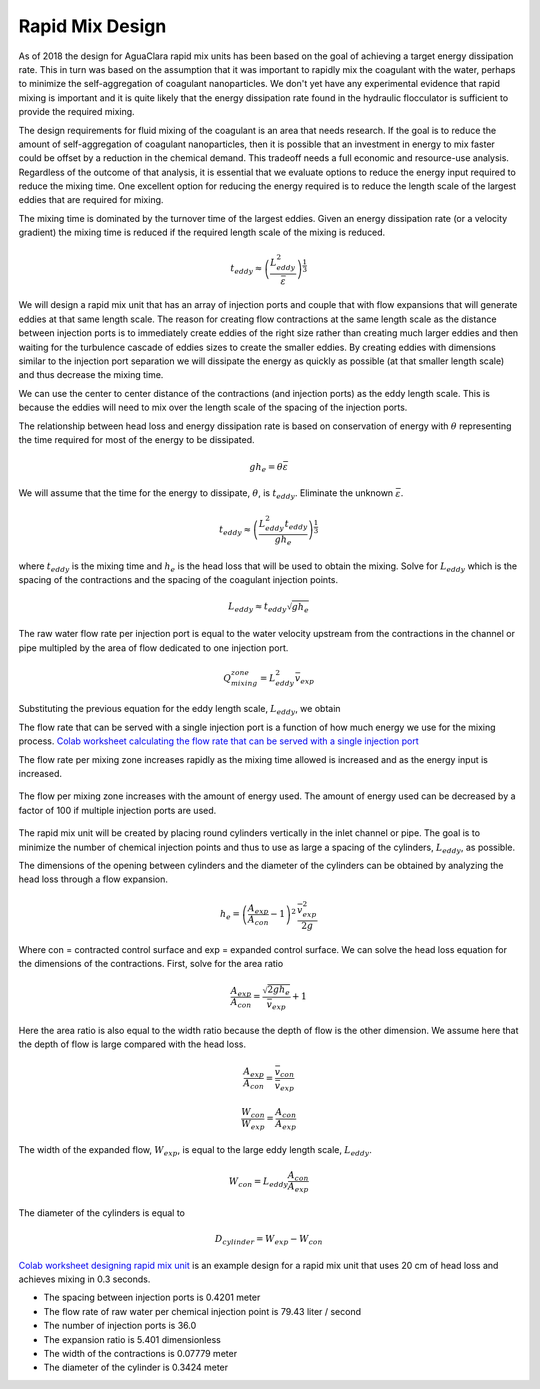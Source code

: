 .. raw:: html

    <embed>
       <link rel="canonical" href="https://aguaclara.github.io/Textbook/Rapid_Mix/RM_Design.html" />
       <script src="https://hypothes.is/embed.js" async></script>
    </embed>

.. _title_Rapid_Mix_Design:

*******************
Rapid Mix Design
*******************

As of 2018 the design for AguaClara rapid mix units has been based on the goal of achieving a target energy dissipation rate. This in turn was based on the assumption that it was important to rapidly mix the coagulant with the water, perhaps to minimize the self-aggregation of coagulant nanoparticles. We don't yet have any experimental evidence that rapid mixing is important and it is quite likely that the energy dissipation rate found in the hydraulic flocculator is sufficient to provide the required mixing.

The design requirements for fluid mixing of the coagulant is an area that needs research. If the goal is to reduce the amount of self-aggregation of coagulant nanoparticles, then it is possible that an investment in energy to mix faster could be offset by a reduction in the chemical demand. This tradeoff needs a full economic and resource-use analysis. Regardless of the outcome of that analysis, it is essential that we evaluate options to reduce the energy input required to reduce the mixing time. One excellent option for reducing the energy required is to reduce the length scale of the largest eddies that are required for mixing.

The mixing time is dominated by the turnover time of the largest eddies. Given an energy dissipation rate (or a velocity gradient) the mixing time is reduced if the required length scale of the mixing is reduced.

.. math::

    t_{eddy} \approx \left( \frac{L_{eddy}^2}{ \bar\varepsilon }\right)^\frac{1}{3}

We will design a rapid mix unit that has an array of injection ports and couple that with flow expansions that will generate eddies at that same length scale. The reason for creating flow contractions at the same length scale as the distance between injection ports is to immediately create eddies of the right size rather than creating much larger eddies and then waiting for the turbulence cascade of eddies sizes to create the smaller eddies. By creating eddies with dimensions similar to the injection port separation we will dissipate the energy as quickly as possible (at that smaller length scale) and thus decrease the mixing time.

We can use the center to center distance of the contractions (and injection ports) as the eddy length scale. This is because the eddies will need to mix over the length scale of the spacing of the injection ports.

The relationship between head loss and energy dissipation rate is based on conservation of energy with :math:`\theta` representing the time required for most of the energy to be dissipated.

.. math::

    g h_e = \theta \bar\varepsilon

We will assume that the time for the energy to dissipate, :math:`\theta`, is :math:`t_{eddy}`. Eliminate the unknown :math:`\bar\varepsilon`.

.. math::

    t_{eddy} \approx \left( \frac{L_{eddy}^2 t_{eddy}}{ g h_e }\right)^\frac{1}{3}

where :math:`t_{eddy}` is the mixing time and :math:`h_e` is the head loss that will be used to obtain the mixing. Solve for :math:`L_{eddy}` which is the spacing of the contractions and the spacing of the coagulant injection points.

.. math::

    L_{eddy} \approx  t_{eddy} \sqrt{g h_e }

The raw water flow rate per injection port is equal to the water velocity upstream from the contractions in the channel or pipe multipled by the area of flow dedicated to one injection port.

.. math::

    Q_mixing_zone = L_{eddy}^2 \bar v_{exp}

Substituting the previous equation for the eddy length scale, :math:`L_{eddy}`, we obtain

.. math::
  :label: Q_max_served_per_injection_port

    Q_{mixer} = g h_e t_{eddy}^2 \bar v_{exp}

The flow rate that can be served with a single injection port is a function of how much energy we use for the mixing process.
`Colab worksheet calculating the flow rate that can be served with a single injection port <https://colab.research.google.com/drive/1tq6eHiIw47JGIPd4P_16AsewbC5GsEMk#scrollTo=Wb5pRBA4Yw3e&line=2&uniqifier=1>`_

The flow rate per mixing zone increases rapidly as the mixing time allowed is increased and as the energy input is increased.

.. _figure_flow_per_mixing_zone:

.. figure::    ../Images/Flow_per_mixing_zone.png
    :width: 700px
    :align: center
    :alt: Flow per mixing zone

    The flow per mixing zone increases with the amount of energy used. The amount of energy used can be decreased by a factor of 100 if multiple injection ports are used.

The rapid mix unit will be created by placing round cylinders vertically in the inlet channel or pipe. The goal is to minimize the number of chemical injection points and thus to use as large a spacing of the cylinders, :math:`L_{eddy}`, as possible.

The dimensions of the opening between cylinders and the diameter of the cylinders can be obtained by analyzing the head loss through a flow expansion.

.. math::

    h_e = \left(\frac{A_{exp}}{A_{con}} -1 \right)^2 \, \frac{\bar  v_{exp}^2}{2g}

Where con = contracted control surface and exp = expanded control surface. We can solve the head loss equation for the dimensions of the contractions. First, solve for the area ratio

.. math::

   \frac{A_{exp}}{A_{con}}=\frac{\sqrt{2gh_e}}{\bar  v_{exp}} + 1

Here the area ratio is also equal to the width ratio because the depth of flow is the other dimension. We assume here that the depth of flow is large compared with the head loss.

.. math::

   \frac{A_{exp}}{A_{con}} = \frac{\bar v_{con}}{\bar v_{exp}}



.. math::

   \frac{W_{con}}{W_{exp}} = \frac{A_{con}}{A_{exp}}

The width of the expanded flow, :math:`W_{exp}`, is equal to the large eddy length scale, :math:`L_{eddy}`.

.. math::

    W_{con} = L_{eddy}\frac{A_{con}}{A_{exp}}

The diameter of the cylinders is equal to

.. math::

    D_{cylinder}=W_{exp} - W_{con}

`Colab worksheet designing rapid mix unit <https://colab.research.google.com/drive/1tq6eHiIw47JGIPd4P_16AsewbC5GsEMk#scrollTo=MpwXnJvCaN05&line=7&uniqifier=1>`_ is an example design for a rapid mix unit that uses 20 cm of head loss and achieves mixing in 0.3 seconds.

* The spacing between injection ports is 0.4201 meter
* The flow rate of raw water per chemical injection point is 79.43 liter / second
* The number of injection ports is 36.0
* The expansion ratio is 5.401 dimensionless
* The width of the contractions is 0.07779 meter
* The diameter of the cylinder is 0.3424 meter

